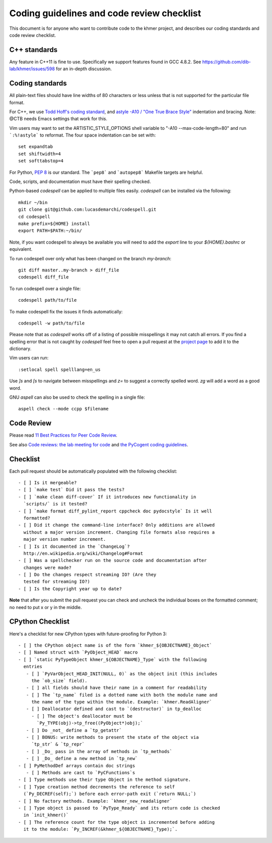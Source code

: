 ..
   This file is part of khmer, https://github.com/dib-lab/khmer/, and is
   Copyright (C) 2014-2015 Michigan State University
   Copyright (C) 2015-2016 The Regents of the University of California.
   It is licensed under the three-clause BSD license; see LICENSE.
   Contact: khmer-project@idyll.org

   Redistribution and use in source and binary forms, with or without
   modification, are permitted provided that the following conditions are
   met:

    * Redistributions of source code must retain the above copyright
      notice, this list of conditions and the following disclaimer.

    * Redistributions in binary form must reproduce the above
      copyright notice, this list of conditions and the following
      disclaimer in the documentation and/or other materials provided
      with the distribution.

    * Neither the name of the Michigan State University nor the names
      of its contributors may be used to endorse or promote products
      derived from this software without specific prior written
      permission.

   THIS SOFTWARE IS PROVIDED BY THE COPYRIGHT HOLDERS AND CONTRIBUTORS
   "AS IS" AND ANY EXPRESS OR IMPLIED WARRANTIES, INCLUDING, BUT NOT
   LIMITED TO, THE IMPLIED WARRANTIES OF MERCHANTABILITY AND FITNESS FOR
   A PARTICULAR PURPOSE ARE DISCLAIMED. IN NO EVENT SHALL THE COPYRIGHT
   HOLDER OR CONTRIBUTORS BE LIABLE FOR ANY DIRECT, INDIRECT, INCIDENTAL,
   SPECIAL, EXEMPLARY, OR CONSEQUENTIAL DAMAGES (INCLUDING, BUT NOT
   LIMITED TO, PROCUREMENT OF SUBSTITUTE GOODS OR SERVICES; LOSS OF USE,
   DATA, OR PROFITS; OR BUSINESS INTERRUPTION) HOWEVER CAUSED AND ON ANY
   THEORY OF LIABILITY, WHETHER IN CONTRACT, STRICT LIABILITY, OR TORT
   (INCLUDING NEGLIGENCE OR OTHERWISE) ARISING IN ANY WAY OUT OF THE USE
   OF THIS SOFTWARE, EVEN IF ADVISED OF THE POSSIBILITY OF SUCH DAMAGE.

   Contact: khmer-project@idyll.org

Coding guidelines and code review checklist
===========================================

This document is for anyone who want to contribute code to the khmer
project, and describes our coding standards and code review checklist.

C++ standards
-------------

Any feature in C++11 is fine to use. Specifically we support features found in
GCC 4.8.2. See https://github.com/dib-lab/khmer/issues/598 for an in-depth
discussion.

Coding standards
----------------

All plain-text files should have line widths of 80 characters or less unless
that is not supported for the particular file format.

For C++, we use `Todd Hoff's coding standard
<http://www.possibility.com/Cpp/CppCodingStandard.html>`__, and
`astyle -A10 / "One True Brace Style"
<http://astyle.sourceforge.net/astyle.html>`__ indentation and
bracing.  Note: @CTB needs Emacs settings that work for this.

Vim users may want to set the ARTISTIC_STYLE_OPTIONS shell variable to "-A10
--max-code-length=80" and run ```:%!astyle``` to reformat. The four space
indentation can be set with::

	set expandtab
	set shiftwidth=4
	set softtabstop=4

For Python, `PEP 8 <http://www.python.org/dev/peps/pep-0008/>`__ is our
standard. The ```pep8``` and ```autopep8``` Makefile targets are helpful.

Code, scripts, and documentation must have their spelling checked.

Python-based `codespell` can be applied to multiple files easily. `codespell`
can be installed via the following::

        mkdir ~/bin
        git clone git@github.com:lucasdemarchi/codespell.git
        cd codespell
        make prefix=${HOME} install
        export PATH=$PATH:~/bin/

Note, if you want codespell to always be available you will need to add the
`export` line to your `${HOME}\.bashrc` or equivalent.

To run codespell over only what has been changed on the branch `my-branch`::

        git diff master..my-branch > diff_file
        codespell diff_file

To run codespell over a single file::

        codespell path/to/file

To make codespell fix the issues it finds automatically::

        codespell -w path/to/file

Please note that as `codespell` works off of a listing of possible
misspellings it may not catch all errors. If you find a spelling error that
is not caught by `codespell` feel free to open a pull request at the `project
page <https://github.com/lucasdemarchi/codespell>`_ to add it to the
dictionary.

Vim users can run::

        :setlocal spell spelllang=en_us

Use `]s` and `[s` to navigate between misspellings and `z=` to suggest a
correctly spelled word. `zg` will add a word as a good word.

GNU `aspell` can also be used to check the spelling in a single file::

        aspell check --mode ccpp $filename

Code Review
-----------

Please read `11 Best Practices for Peer Code Review
<http://smartbear.com/SmartBear/media/pdfs/WP-CC-11-Best-Practices-of-Peer-Code-Review.pdf>`__.

See also `Code reviews: the lab meeting for code
<http://fperez.org/py4science/code_reviews.html>`__ and
`the PyCogent coding guidelines
<http://pycogent.org/coding_guidelines.html>`__.

Checklist
---------

Each pull request should be automatically populated with the following
checklist::

   - [ ] Is it mergeable?
   - [ ] `make test` Did it pass the tests?
   - [ ] `make clean diff-cover` If it introduces new functionality in
     `scripts/` is it tested?
   - [ ] `make format diff_pylint_report cppcheck doc pydocstyle` Is it well
     formatted?
   - [ ] Did it change the command-line interface? Only additions are allowed
     without a major version increment. Changing file formats also requires a
     major version number increment.
   - [ ] Is it documented in the `ChangeLog`?
     http://en.wikipedia.org/wiki/Changelog#Format
   - [ ] Was a spellchecker run on the source code and documentation after
     changes were made?
   - [ ] Do the changes respect streaming IO? (Are they
     tested for streaming IO?)
   - [ ] Is the Copyright year up to date?

**Note** that after you submit the pull request you can check and uncheck
the individual boxes on the formatted comment; no need to put x or y
in the middle.

CPython Checklist
-----------------

Here's a checklist for new CPython types with future-proofing for Python 3::

   - [ ] the CPython object name is of the form `khmer_${OBJECTNAME}_Object`
   - [ ] Named struct with `PyObject_HEAD` macro
   - [ ] `static PyTypeObject khmer_${OBJECTNAME}_Type` with the following
     entries
      - [ ] `PyVarObject_HEAD_INIT(NULL, 0)` as the object init (this includes
        the `ob_size` field).
      - [ ] all fields should have their name in a comment for readability
      - [ ] The `tp_name` filed is a dotted name with both the module name and
        the name of the type within the module. Example: `khmer.ReadAligner`
      - [ ] Deallocator defined and cast to `(destructor)` in tp_dealloc
        - [ ] The object's deallocator must be
          `Py_TYPE(obj)->tp_free((PyObject*)obj);`
      - [ ] Do _not_ define a `tp_getattr`
      - [ ] BONUS: write methods to present the state of the object via
        `tp_str` & `tp_repr`
      - [ ] _Do_ pass in the array of methods in `tp_methods`
      - [ ] _Do_ define a new method in `tp_new`
   - [ ] PyMethodDef arrays contain doc strings
      - [ ] Methods are cast to `PyCFunctions`s
   - [ ] Type methods use their type Object in the method signature.
   - [ ] Type creation method decrements the reference to self
     (`Py_DECREF(self);`) before each error-path exit (`return NULL;`)
   - [ ] No factory methods. Example: `khmer_new_readaligner`
   - [ ] Type object is passed to `PyType_Ready` and its return code is checked
     in `init_khmer()`
   - [ ] The reference count for the type object is incremented before adding
     it to the module: `Py_INCREF(&khmer_${OBJECTNAME}_Type);`.
